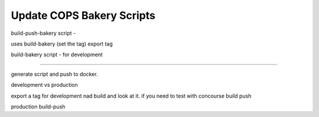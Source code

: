 .. _operations-updating-bakery-scripts:

===========================
Update COPS Bakery Scripts 
===========================

build-push-bakery script - 

uses build-bakery
(set the tag)
export tag 



build-bakery script - 
for development


-------

generate script and push to docker. 


development vs production


export a tag for development  nad build and look at it. 
if you need to test with concourse build push 


production 
build-push